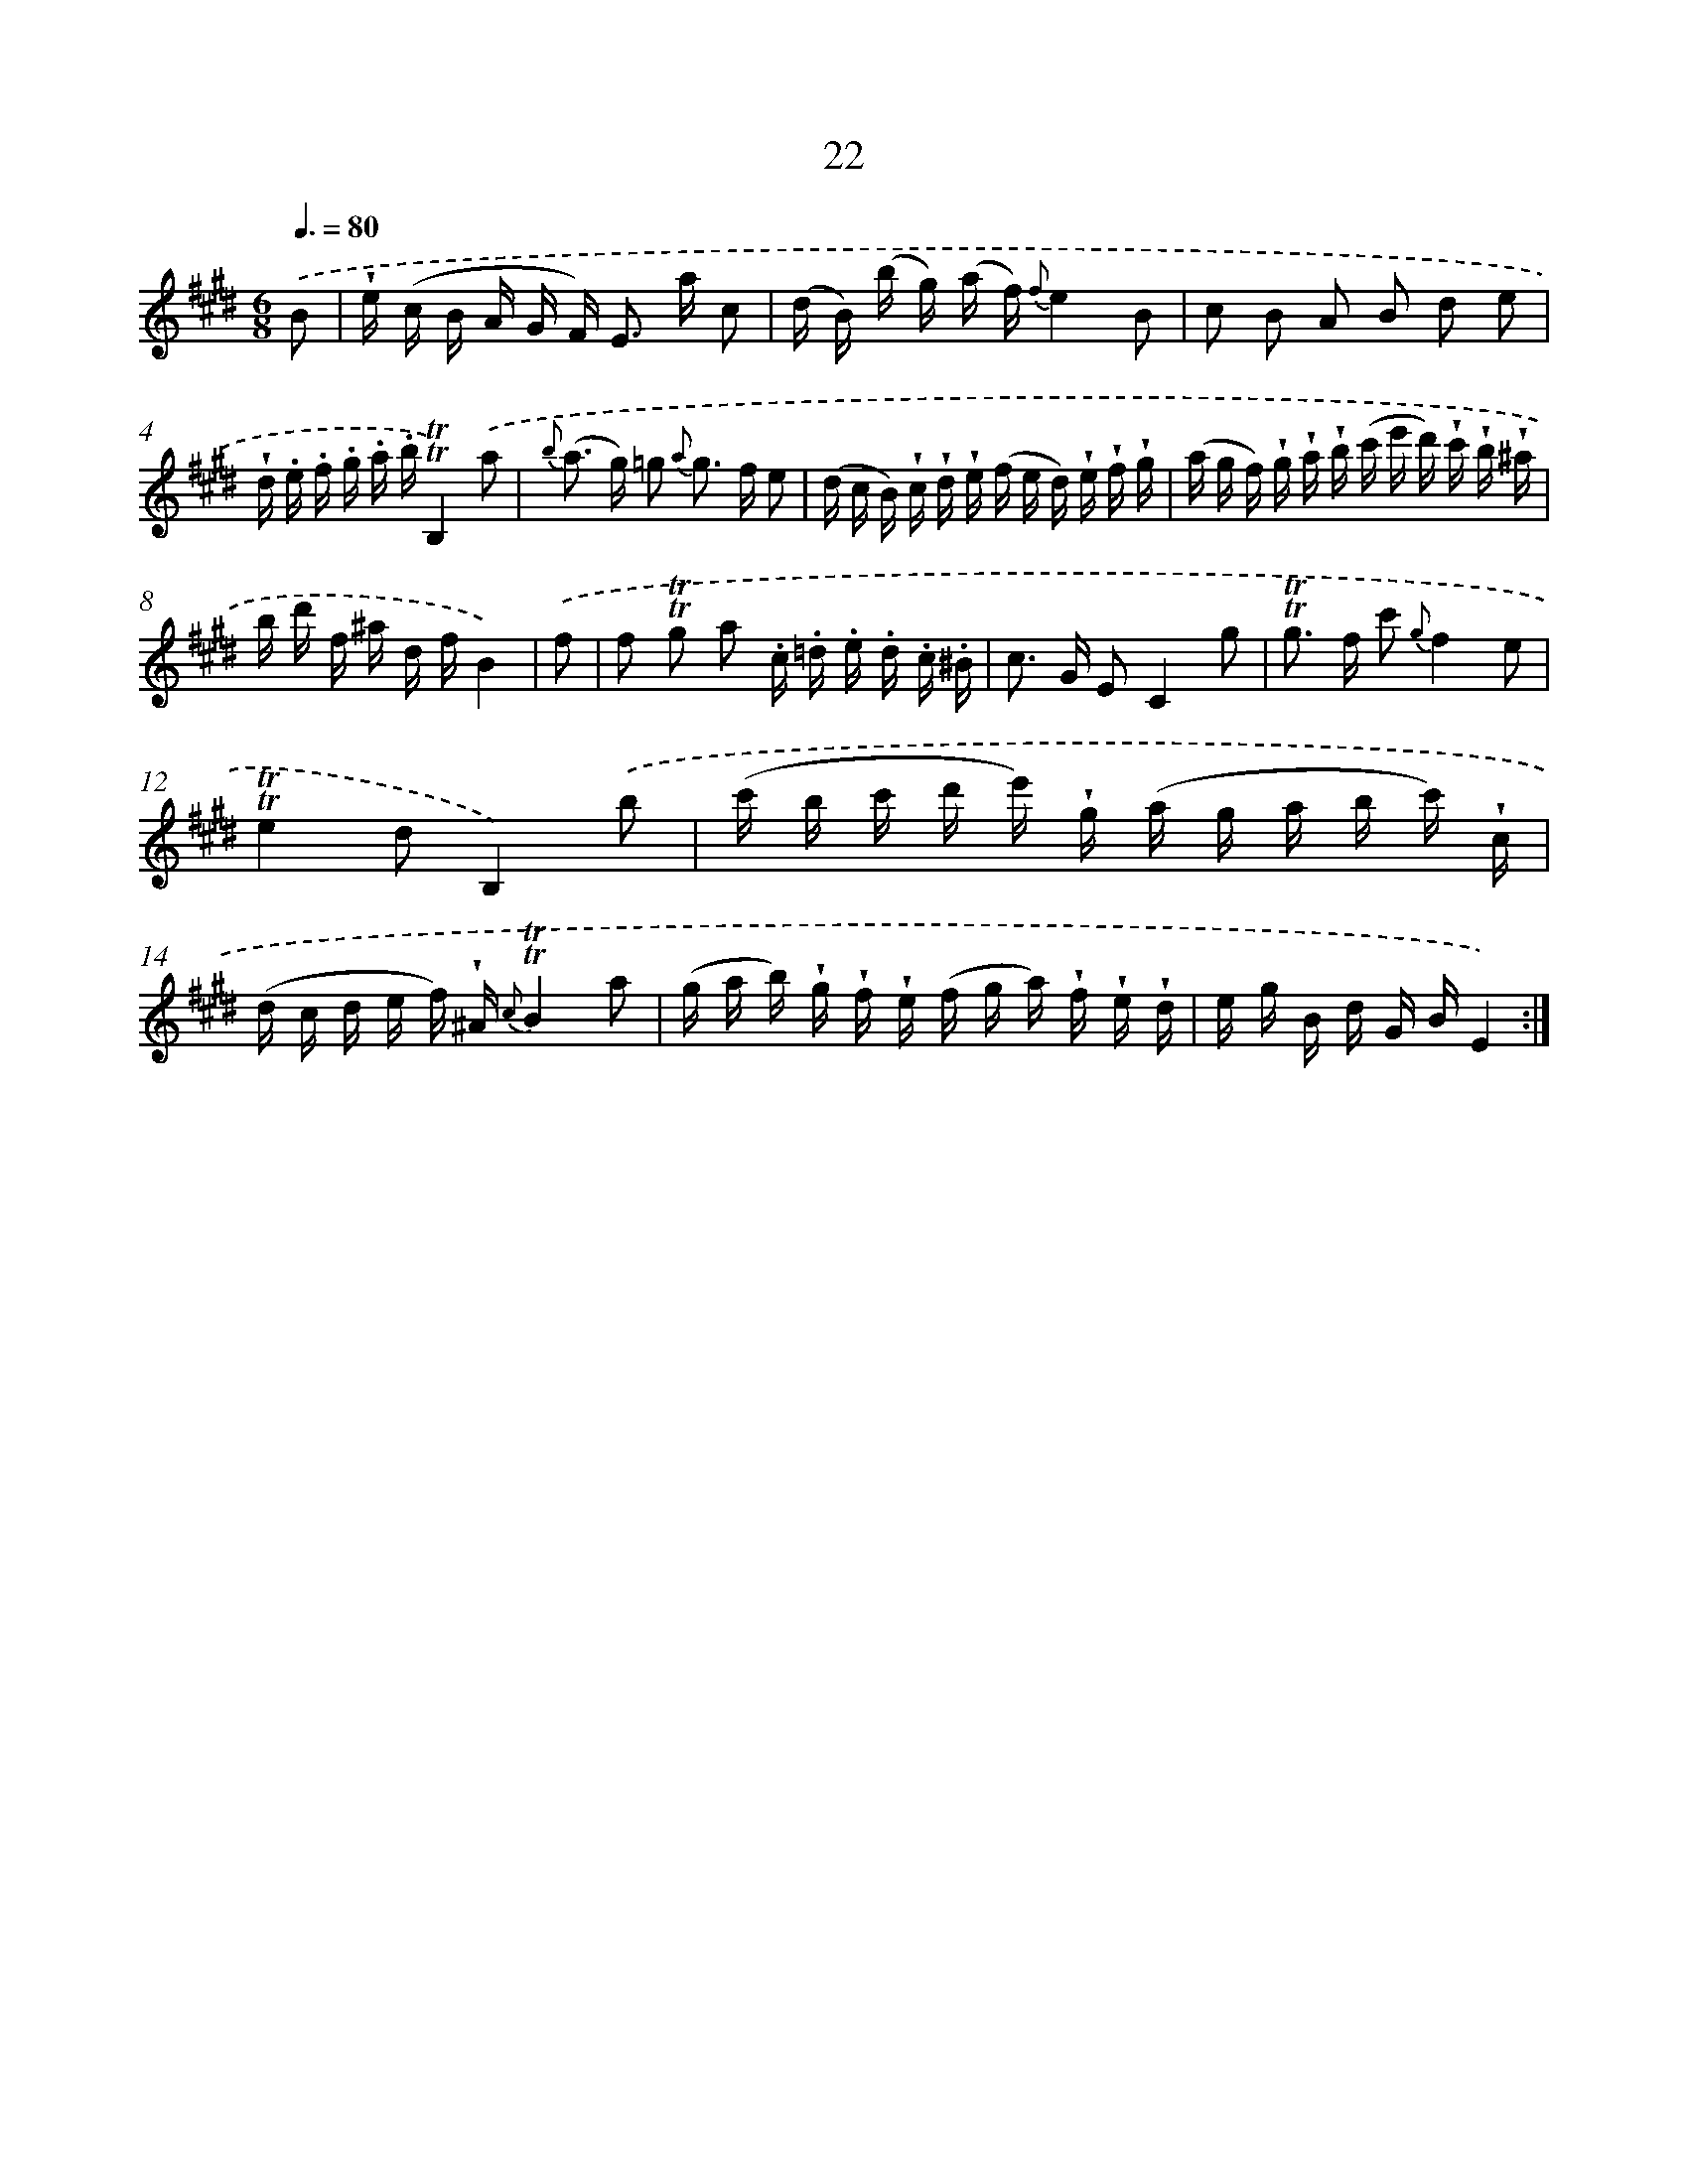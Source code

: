 X: 12169
T: 22
%%abc-version 2.0
%%abcx-abcm2ps-target-version 5.9.1 (29 Sep 2008)
%%abc-creator hum2abc beta
%%abcx-conversion-date 2018/11/01 14:37:22
%%humdrum-veritas 323555940
%%humdrum-veritas-data 1035450873
%%continueall 1
%%barnumbers 0
L: 1/16
M: 6/8
Q: 3/8=80
K: E clef=treble
.('B2 [I:setbarnb 1]|
!wedge!e (c B A G F2<) E2 a c2 |
(d B) (b g) (a f) {f}e4B2 |
c2 B2 A2 B2 d2 e2 |
!wedge!d .e .f .g .a .b!trill!!trill!B,4).('a2 |
{b} (a2> g2) =g2 {a} g2> f2 e2 |
(d c B) !wedge!c !wedge!d !wedge!e (f e d) !wedge!e !wedge!f !wedge!g |
(a g f) !wedge!g !wedge!a !wedge!b (c' e' d') !wedge!c' !wedge!b !wedge!^a |
b d' f ^a d fB4) |
.('f2 [I:setbarnb 9]|
f2 !trill!!trill!g2 a2 .c .=d .e .d .c .^B |
c2> G2 E2C4g2 |
!trill!!trill!g2> f2 c'2 {g}f4e2 |
!trill!!trill!e4d2B,4).('b2 |
(c' b c' d' e') !wedge!g (a g a b c') !wedge!c |
(d c d e f) !wedge!^A {c}!trill!!trill!B4a2 |
(g a b) !wedge!g !wedge!f !wedge!e (f g a) !wedge!f !wedge!e !wedge!d |
e g B d G BE4) :|]
